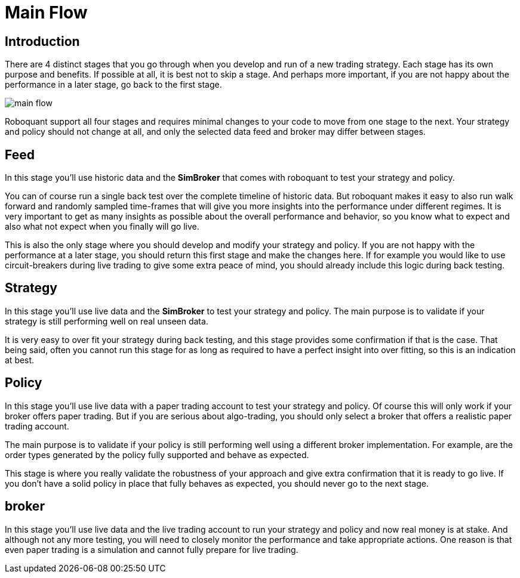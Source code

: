 = Main Flow
:jbake-type: doc
:jbake-status: published

== Introduction
There are 4 distinct stages that you go through when you develop and run of a new trading strategy. Each stage has its own purpose and benefits. If possible at all, it is best not to skip a stage. And perhaps more important, if you are not happy about the performance in a later stage, go back to the first stage.

image::main_flow.png[]

Roboquant support all four stages and requires minimal changes to your code to move from one stage to the next. Your strategy and policy should not change at all, and only the selected data feed and broker may differ between stages.


== Feed
In this stage you'll use historic data and the *SimBroker* that comes with roboquant to test your strategy and policy.

You can of course run a single back test over the complete timeline of historic data. But roboquant makes it easy to also run walk forward and randomly sampled time-frames that will give you more insights into the performance under different regimes. It is very important to get as many insights as possible about the overall performance and behavior, so you know what to expect and also what not expect when you finally will go live.

This is also the only stage where you should develop and modify your strategy and policy. If you are not happy with the performance at a later stage, you should return this first stage and make the changes here. If for example you would like to use circuit-breakers during live trading to give some extra peace of mind, you should already include this logic during back testing.

== Strategy
In this stage you'll use live data and the *SimBroker* to test your strategy and policy. The main purpose is to validate if your strategy is still performing well on real unseen data.

It is very easy to over fit your strategy during back testing, and this stage provides some confirmation if that is the case. That being said, often you cannot run this stage for as long as required to have a perfect insight into over fitting, so this is an indication at best.

== Policy
In this stage you'll use live data with a paper trading account to test your strategy and policy. Of course this will only work if your broker offers paper trading. But if you are serious about algo-trading, you should only select a broker that offers a realistic paper trading account.

The main purpose is to validate if your policy is still performing well using a different broker implementation. For example, are the order types generated by the policy fully supported and behave as expected.

This stage is where you really validate the robustness of your approach and give extra confirmation that it is ready to go live. If you don't have a solid policy in place that fully behaves as expected, you should never go to the next stage.

== broker
In this stage you'll use live data and the live trading account to run your strategy and policy and now real money is at stake. And although not any more testing, you will need to closely monitor the performance and take appropriate actions. One reason is that even paper trading is a simulation and cannot fully prepare for live trading.


